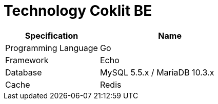 = Technology Coklit BE

[cols="40%,60%",frame=all, grid=all]
|===
^.^h| *Specification* 
^.^h| *Name* 

|Programming Language 
| Go

|Framework 
| Echo

|Database 
| MySQL 5.5.x / MariaDB 10.3.x

|Cache 
| Redis
|===
